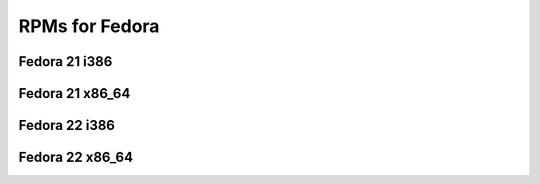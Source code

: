 RPMs for Fedora
===============

Fedora 21 i386
--------------

Fedora 21 x86_64
----------------

Fedora 22 i386
--------------

Fedora 22 x86_64
----------------
